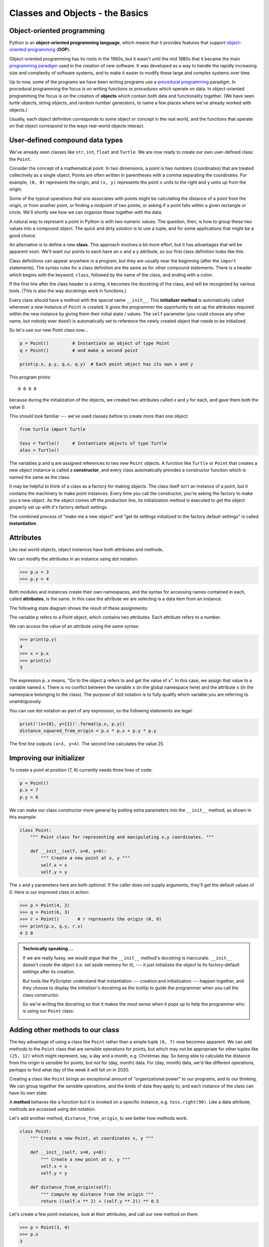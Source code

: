 ..  Copyright (C)  Jeffrey Elkner, Peter Wentworth, Allen B. Downey, Chris
    Meyers, and Dario Mitchell.  Permission is granted to copy, distribute
    and/or modify this document under the terms of the GNU Free Documentation
    License, Version 1.3 or any later version published by the Free Software
    Foundation; with Invariant Sections being Forward, Prefaces, and
    Contributor List, no Front-Cover Texts, and no Back-Cover Texts.  A copy of
    the license is included in the section entitled "GNU Free Documentation
    License".

Classes and Objects - the Basics
================================


.. index:: object-oriented programming

Object-oriented programming
---------------------------

Python is an **object-oriented programming language**, which means that it
provides features that support `object-oriented programming
<http://en.wikipedia.org/wiki/Object-oriented_programming>`__ (**OOP**).

Object-oriented programming has its roots in the 1960s, but it wasn't until the
mid 1980s that it became the main `programming paradigm
<http://en.wikipedia.org/wiki/Programming_paradigm>`__ used in the creation
of new software. It was developed as a way to handle the rapidly increasing
size and complexity of software systems, and to make it easier to modify these
large and complex systems over time.

Up to now, some of the programs we have been writing programs use a `procedural programming
<http://en.wikipedia.org/wiki/Procedural_programming>`__ paradigm. In
procedural programming the focus is on writing functions or *procedures* which
operate on data. In object-oriented programming the focus is on the creation of
**objects** which contain both data and functionality together.   (We have seen turtle
objects, string objects, and random number generators, to name a few places where
we've already worked with objects.) 

Usually, each object definition corresponds to some object or concept in the real
world, and the functions that operate on that object correspond to the ways
real-world objects interact.
 
.. index:: compound data type

User-defined compound data types
--------------------------------

We've already seen classes like ``str``, ``int``, ``float`` and ``Turtle``.  
We are now ready to create our own user-defined class: the ``Point``.

Consider the concept of a mathematical point. In two dimensions, a point is two
numbers (coordinates) that are treated collectively as a single object. 
Points are often written in parentheses with a comma
separating the coordinates. For example, ``(0, 0)`` represents the origin, and
``(x, y)`` represents the point ``x`` units to the right and ``y`` units up
from the origin.

Some of the typical operations that one associates with points might be
calculating the distance of a point from the origin, or from another point,
or finding a midpoint of two points, or asking if a point falls within a
given rectangle or circle.  We'll shortly see how we can organize these
together with the data.

A natural way to represent a point in Python is with two numeric values. The
question, then, is how to group these two values into a compound object. The
quick and dirty solution is to use a tuple, and for some applications
that might be a good choice.

An alternative is to define a new **class**. This approach involves a 
bit more effort, but it has advantages that will be apparent soon.  
We'll want our points to each have an ``x`` and a ``y`` attribute,
so our first class definition looks like this:

.. sourcecode:: python
    :linenos:
    
    class Point:
        """ Point class for representing and manipulating x,y coordinates. """
        
        def __init__(self):
            """ Create a new point at the origin """
            self.x = 0
            self.y = 0          

Class definitions can appear anywhere in a program, but they are usually near
the beginning (after the ``import`` statements). The syntax rules for a class
definition are the same as for other compound statements. There is a header
which begins with the keyword, ``class``, followed by the name of the class,
and ending with a colon.

If the first line after the class header is a string, it becomes
the docstring of the class, and will be recognized by various tools.  (This
is also the way docstrings work in functions.)

Every class should have a method with the special name ``__init__``.  
This **initializer method** is automatically called whenever a new 
instance of ``Point`` is created.  It gives the programmer the opportunity 
to set up the attributes required within the new instance by giving them 
their initial state / values.  The ``self`` parameter (you could choose any
other name, but nobody ever does!) is automatically set to reference
the newly created object that needs to be initialized.   

So let's use our new Point class now...

.. sourcecode:: python
    
    p = Point()         # Instantiate an object of type Point
    q = Point()         # and make a second point

    print(p.x, p.y, q.x, q.y)  # Each point object has its own x and y
    
This program prints::

   0 0 0 0
   
because during the initialization of the objects, we created two
attributes called `x` and `y` for each, and gave them both the value 0.

This should look familiar --- we've used classes before to create
more than one object:   

.. sourcecode:: python

    from turtle import Turtle    
    
    tess = Turtle()     # Instantiate objects of type Turtle   
    alex = Turtle()  
 
The variables ``p`` and ``q`` are assigned references to two new ``Point`` objects. 
A function like ``Turtle`` or ``Point`` that creates a new object instance 
is called a **constructor**, and every class automatically provides a
constructor function which is named the same as the class.

It may be helpful to think of a class as a factory for making objects.  
The class itself isn't an instance of a point, but it contains the machinery 
to make point instances.   Every time you call the constructor, you're asking
the factory to make you a new object.  As the object comes off the 
production line, its initialization method is executed to 
get the object properly set up with it's factory default settings.

The combined process of "make me a new object" and "get its settings initialized
to the factory default settings" is called **instantiation**.  

.. index:: attribute

Attributes
----------

Like real world objects, object instances have both attributes and methods.   

We can modify the attributes in an instance using dot notation:

.. sourcecode:: python
    
    >>> p.x = 3
    >>> p.y = 4

Both modules and instances create
their own namespaces, and the syntax for accessing names contained in each,
called **attributes**, is the same. In this case the attribute we are selecting
is a data item from an instance.

The following state diagram shows the result of these assignments:

.. image:: illustrations/ch13/point.png
   :alt: Point state diagram 

The variable ``p`` refers to a Point object, which contains two attributes.
Each attribute refers to a number.

We can access the value of an attribute using the same syntax:

.. sourcecode:: python
    
    >>> print(p.y)
    4
    >>> x = p.x
    >>> print(x)
    3

The expression ``p.x`` means, "Go to the object ``p`` refers to and get the
value of ``x``". In this case, we assign that value to a variable named ``x``.
There is no conflict between the variable ``x`` (in the global namespace here)
and the attribute ``x`` (in the namespace belonging to the class). The
purpose of dot notation is to fully qualify which variable you are referring to
unambiguously.

You can use dot notation as part of any expression, so the following statements
are legal:

.. sourcecode:: python
    
    print('(x={0}, y={1})'.format(p.x, p.y))
    distance_squared_from_origin = p.x * p.x + p.y * p.y

The first line outputs ``(x=3, y=4)``.  The second line calculates the value 25.


Improving our initializer
------------------------- 

To create a point at position (7, 6) currently needs three lines of code:

.. sourcecode:: python
    
    p = Point()
    p.x = 7
    p.y = 6
    
We can make our class constructor more general by putting extra parameters into
the ``__init__`` method, as shown in this example:

.. sourcecode:: python
    
    class Point:
        """ Point class for representing and manipulating x,y coordinates. """
        
        def __init__(self, x=0, y=0):
            """ Create a new point at x, y """
            self.x = x
            self.y = y 

The ``x`` and ``y`` parameters here are both *optional*.  If the caller does not 
supply arguments, they'll get the default values of 0.  Here is our improved class 
in action:

.. sourcecode:: python
    
    >>> p = Point(4, 2)
    >>> q = Point(6, 3)
    >>> r = Point()       # r represents the origin (0, 0)
    >>> print(p.x, q.y, r.x)
    4 3 0 
    

.. admonition:: Technically speaking ...

   If we are really fussy, we would argue that the ``__init__`` method's docstring
   is inaccurate. ``__init__`` doesn't *create* the object (i.e. set aside memory for it), --- 
   it just initializes the object to its factory-default settings after its creation.  
   
   But tools like PyScripter understand that instantiation --- creation and initialization --- 
   happen together, and they choose to display the *initializer's* docstring as the tooltip
   to guide the programmer when you call the class constructor.  
   
   So we're writing the docstring so that it makes the most sense when it pops up to 
   help the programmer who is using our ``Point`` class:
   
   .. image:: illustrations/ch13/tooltip_init.png
   
       
Adding other methods to our class
---------------------------------
          
The key advantage of using a class like ``Point`` rather than a simple
tuple ``(6, 7)`` now becomes apparent.  We can add methods to
the ``Point`` class that are sensible operations for points, but
which may not be appropriate for other tuples like ``(25, 12)`` which might
represent, say, a day and a month, e.g. Christmas day. So being able
to calculate the distance from the origin is sensible for 
points, but not for (day, month) data.  For (day, month) data, 
we'd like different operations, perhaps to find what day of the week 
it will fall on in 2020.
 
Creating a class like ``Point`` brings an exceptional
amount of "organizational power" to our programs, and to our thinking. 
We can group together the sensible operations, and the kinds of data 
they apply to, and each instance of the class can have its own state.       
          
A **method** behaves like a function but it is invoked on a specific
instance, e.g. ``tess.right(90)``.   Like a data
attribute, methods are accessed using dot notation.  

Let's add another method, ``distance_from_origin``, to see better how methods
work:

.. sourcecode:: python
    
    class Point:
        """ Create a new Point, at coordinates x, y """
        
        def __init__(self, x=0, y=0):
            """ Create a new point at x, y """
            self.x = x
            self.y = y 

        def distance_from_origin(self):
            """ Compute my distance from the origin """
            return ((self.x ** 2) + (self.y ** 2)) ** 0.5 

Let's create a few point instances, look at their attributes, and call our new
method on them:

.. sourcecode:: python

    >>> p = Point(3, 4)
    >>> p.x
    3
    >>> p.y
    4
    >>> p.distance_from_origin()
    5.0
    >>> q = Point(5, 12)
    >>> q.x
    5
    >>> q.y
    12
    >>> q.distance_from_origin()
    13.0
    >>> r = Point()
    >>> r.x
    0
    >>> r.y
    0
    >>> r.distance_from_origin()
    0.0   

When defining a method, the first parameter refers to the instance being
manipulated.  As already noted, it is customary to name this parameter **self**.  

Notice that the caller of ``distance_from_origin`` does not explicitly 
supply an argument to match the ``self`` parameter --- this is done for
you, behind your back.  

    
Instances as arguments and parameters
-------------------------------------

You can pass an object as a argument in the usual way.  We've already seen
this in some of the turtle examples, where we passed the turtle to
some function like ``draw_bar`` in chapter 5, so that the function could 
control and use whatever turtle instance we passed to it.

Here is a simple function involving our new ``Point`` objects:
 
.. sourcecode:: python
    
    def print_point(pt):  
        print('({0}, {1})'.format(pt.x, pt.y))

``print_point`` takes a point as an argument and formats the output in whichever
way we choose.  If you call ``print_point(p)`` with point ``p`` as defined previously,
the output is ``(3, 4)``.


Converting an instance to a string
----------------------------------

Most object-oriented programmers probably would not do what we've just done in ``print_point``.  
When we're working with classes and objects, a preferred alternative
is to add a new method to the class.  And we don't like chatterbox methods that call
``print``.  A better approach is to have a method so that every instance
can produce a string representation of itself.  Let's initially 
call it ``to_string``:

.. sourcecode:: python

        class Point:
            # ...
        
            def to_string(self):
                return '({0}, {1})'.format(self.x, self.y)

Now we can say::

    >>> p = Point(3, 4)
    >>> print(p.to_string())
    (3, 4)
    
But, you ask, don't we already have an ``str`` type converter that can 
turn our object into a string?  Yes!  And doesn't ``print``
automatically use this when printing things?  Yes again! 
But these automatic mechanisms do not yet do exactly what we want::

   >>> str(p)    
   '<__main__.Point object at 0x01F9AA10>'
   >>> print(p)    
   '<__main__.Point object at 0x01F9AA10>'
   
Python has a clever trick up its sleeve to fix this.  If we call our new 
method ``__str__`` instead of ``to_string``, the Python interpreter
will use our code whenever it needs to convert a ``Point`` to a string.  
Let's re-do this again, now:

.. sourcecode:: python

        class Point:
            # ...
        
            def __str__(self):    # we have just renamed the method
                return '({0}, {1})'.format(self.x, self.y)   
                
and now things are looking great! ::

    >>> str(p)     # python now uses the __str__ method that we wrote.
    (3, 4)
    >>> print(p)
    (3, 4)           
              

Instances as return values
--------------------------

Functions and methods can return instances. For example, given two Point objects,
find their midpoint.  First we'll write this as a regular function:

.. sourcecode:: python

    def midpoint(p1, p2):
        """ Return the midpoint of points p1 and p2 """        
        mx = (p1.x + p2.x)/2
        my = (p1.y + p2.y)/2
        return Point(mx, my)

The function creates and returns a new ``Point`` object::

    >>> p = Point(3, 4)
    >>> q = Point(5, 12)
    >>> r = midpoint(p, q)
    >>> r
    (4.0, 8.0)

    
Now let us do this as a method instead.  Suppose you have a point object,
and wish to find the midpoint halfway between it and some other target point:

.. sourcecode:: python

    class Point:
       # ...
       
       def halfway(self, target):
            """ Return the halfway point between myself and the target """        
            mx = (self.x + target.x)/2
            my = (self.y + target.y)/2
            return Point(mx, my)
       
This method is identical to the function, aside from some renaming.
It's usage might be like this::

    >>> p = Point(3, 4)
    >>> q = Point(5, 12)
    >>> r = p.halfway(q)
    >>> r
    (4.0, 8.0)

While this example assigns each point to a variable, this need not be done.
Just as function calls are composable, method calls and object instantiation
are also composable, leading to this alternative that uses no variables::

    >>> print(Point(3, 4).halfway(Point(5, 12)))
    (4.0, 8.0)

    
A change of perspective
-----------------------

The original syntax for a function call, ``print_time(current_time)``, suggests that the
function is the active agent. It says something like, *"Hey, print_time!  
Here's an object for you to print."*

In object-oriented programming, the objects are considered the active agents. An
invocation like ``current_time.print_time()`` says *"Hey current_time!
Please print yourself!"*

In our early introduction to turtles, we used
an object-oriented style, so that we said ``tess.forward(100)``, which 
asks the turtle to move itself forward by the given number of steps.

This change in perspective might be more polite, but it may not initially
be obvious that it is useful. But sometimes shifting responsibility from 
the functions onto the objects makes it possible to write more versatile 
functions, and makes it easier to maintain and reuse code.  

The most important advantage of the object-oriented style is that it
fits our mental chunking and real-life experience more accurately. 
In real life our ``cook`` method is part of our microwave oven --- we don't
have a ``cook`` function sitting in the corner of the kitchen, into which
we pass the microwave!  Similarly, we use the cellphone's own methods 
to send an sms, or to change its state to silent.  The functionality 
of real-world objects tends to be tightly bound up inside the objects 
themselves.  OOP allows us to accurately mirror this when we
organize our programs. 

Glossary
--------

.. glossary::


    attribute
        One of the named data items that makes up an instance.

    class
        A user-defined compound type. A class can also be thought of as a
        template for the objects that are instances of it. (The iPhone is
        a class. By December 2010, estimates are that 50 million instances 
        had been sold!)
        
    constructor
        Every class has a "factory", called by the same name as the class, for
        making new instances.  If the class has an *initializer method*, this method
        is used to get the attributes (i.e. the state) of the new object properly set up. 
            
    initializer method
        A special method in Python (called ``__init__``) 
        that is invoked automatically to set a newly created object's
        attributes to their initial (factory-default) state.
        
    instance
        An object whose type is of some class.  Instance and object are used
        interchangeably.
        
    instantiate
        To create an instance of a class, and to run its initializer. 
        
    method
        A function that is defined inside a class definition and is invoked on
        instances of that class. 

    object
        A compound data type that is often used to model a thing or concept in
        the real world.  It bundles together the data and the operations that 
        are relevant for that kind of data.  Instance and object are used
        interchangeably.

    object-oriented programming
        A powerful style of programming in which data and the operations 
        that manipulate it are organized into classes and methods.        

    object-oriented language
        A language that provides features, such as user-defined classes and
        inheritance, that facilitate object-oriented programming.



Exercises
---------

#. Rewrite the ``distance`` function from chapter 5 so that it takes two
   ``Point``\ s as parameters instead of four numbers.
   
#. Add a method ``reflect_x`` to Point which returns a new Point, one which is the 
   reflection of the point about the x-axis.  For example, 
   ``Point(3, 5).reflect_x()`` is (3, -5)

#. Add a method ``slope_from_origin`` which returns the slope of the line joining the origin
   to the point.   For example, ::
   
      >>> Point(4, 10).slope_from_origin()
      2.5     
      
   What cases will cause your method to fail? 
   
#. The equation of a straight line is  "y = ax + b", (or perhaps "y = mx + c").
   The coefficients a and b completely describe the line.  Write a method in the 
   Point class so that if a point instance is given another point, it will compute the equation
   of the straight line joining the two points.  It must return the two coefficients as a tuple
   of two values.  For example,   ::
   
      >>> print(Point(4, 11).get_line_to(Point(6, 15))) 
      >>> (2, 3)
 
   This tells us that the equation of the line joining the two points is "y = 2x + 3".    
   When will your method fail?
   
#. Given four points that fall on the circumference of a circle, find the midpoint of the circle.
   When will you function fail?   
   
   *Hint:* You *must*
   know how to solve the geometry problem *before* you think of going anywhere near programming.
   You cannot program a solution to a problem if you don't understand what you want the computer to do! 
   
   
   

